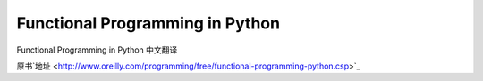 Functional Programming in Python
===========

Functional Programming in Python  中文翻译


原书`地址 <http://www.oreilly.com/programming/free/functional-programming-python.csp>`_
